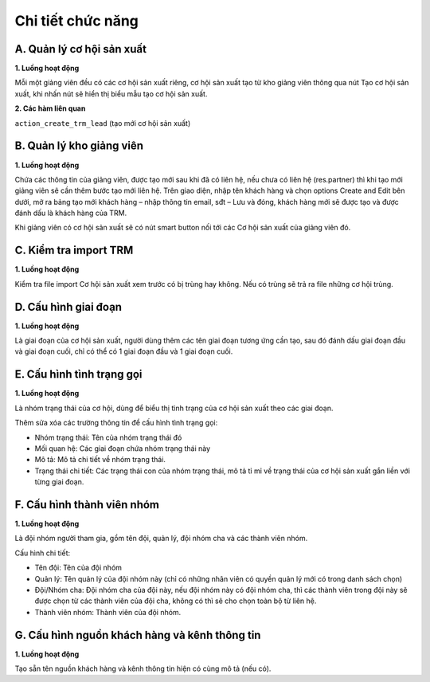 Chi tiết chức năng
------------------

A. Quản lý cơ hội sản xuất
~~~~~~~~~~~~~~~~~~~~~~~~~~

**1. Luồng hoạt động**

Mỗi một giảng viên đều có các cơ hội sản xuất riêng, cơ hội sản xuất tạo từ kho giảng viên thông qua nút Tạo cơ hội sản xuất,
khi nhấn nút sẽ hiển thị biểu mẫu tạo cơ hội sản xuất.

**2. Các hàm liên quan**

``action_create_trm_lead`` (tạo mới cơ hội sản xuất)

B. Quản lý kho giảng viên
~~~~~~~~~~~~~~~~~~~~~~~~~

**1. Luồng hoạt động**

Chứa các thông tin của giảng viên, được tạo mới sau khi đã có liên hệ, nếu chưa có liên hệ (res.partner) thì khi tạo mới giảng viên
sẽ cần thêm bước tạo mới liên hệ. Trên giao diện, nhập tên khách hàng và chọn options Create and Edit bên dưới, mở ra bảng tạo
mới khách hàng – nhập thông tin email, sđt – Lưu và đóng, khách hàng mới sẽ được tạo và được đánh dấu là khách hàng của TRM.

Khi giảng viên có cơ hội sản xuất sẽ có nút smart button nối tới các Cơ hội sản xuất của giảng viên đó.

C. Kiểm tra import TRM
~~~~~~~~~~~~~~~~~~~~~~

**1. Luồng hoạt động**

Kiểm tra file import Cơ hội sản xuất xem trước có bị trùng hay không. Nếu có trùng sẽ trả ra file những cơ hội trùng.


D. Cấu hình giai đoạn
~~~~~~~~~~~~~~~~~~~~~

**1. Luồng hoạt động**

Là giai đoạn của cơ hội sản xuất, người dùng thêm các tên giai đoạn tương ứng cần tạo, sau đó đánh dấu giai đoạn đầu và
giai đoạn cuối, chỉ có thể có 1 giai đoạn đầu và 1 giai đoạn cuối.

E. Cấu hình tình trạng gọi
~~~~~~~~~~~~~~~~~~~~~~~~~~

**1. Luồng hoạt động**

Là nhóm trạng thái của cơ hội, dùng để biểu thị tình trạng của cơ hội sản xuất theo các giai đoạn.

Thêm sửa xóa các trường thông tin để cấu hình tình trạng gọi:

- Nhóm trạng thái: Tên của nhóm trạng thái đó
- Mối quan hệ: Các giai đoạn chứa nhóm trạng thái này
- Mô tả: Mô tả chi tiết về nhóm trạng thái.
- Trạng thái chi tiết: Các trạng thái con của nhóm trạng thái, mô tả tỉ mỉ về trạng thái của cơ hội sản xuất gắn liền với từng giai đoạn.

F. Cấu hình thành viên nhóm
~~~~~~~~~~~~~~~~~~~~~~~~~~~

**1. Luồng hoạt động**

Là đội nhóm người tham gia, gồm tên đội, quản lý, đội nhóm cha và các thành viên nhóm.

Cấu hình chi tiết:

- Tên đội: Tên của đội nhóm
- Quản lý: Tên quản lý của đội nhóm này (chỉ có những nhân viên có quyền quản lý mới có trong danh sách chọn)
- Đội/Nhóm cha: Đội nhóm cha của đội này, nếu đội nhóm này có đội nhóm cha, thì các thành viên trong đội này sẽ được chọn
  từ các thành viên của đội cha, không có thì sẽ cho chọn toàn bộ từ liên hệ.
- Thành viên nhóm: Thành viên của đội nhóm.

G. Cấu hình nguồn khách hàng và kênh thông tin
~~~~~~~~~~~~~~~~~~~~~~~~~~~~~~~~~~~~~~~~~~~~~~

**1. Luồng hoạt động**

Tạo sẵn tên nguồn khách hàng và kênh thông tin hiện có cùng mô tả (nếu có).

